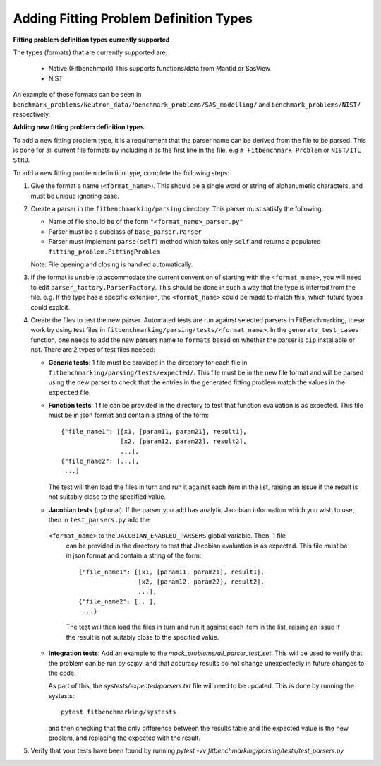 .. _parsers:

#######################################
Adding Fitting Problem Definition Types
#######################################


**Fitting problem definition types currently supported**

The types (formats) that are currently supported are:

  - Native (Fitbenchmark)
    This supports functions/data from Mantid or SasView
  - NIST

An example of these formats can be seen in
``benchmark_problems/Neutron_data/``/``benchmark_problems/SAS_modelling/``
and ``benchmark_problems/NIST/`` respectively.

**Adding new fitting problem definition types**

To add a new fitting problem type, it is a requirement that the parser name
can be derived from the file to be parsed.
This is done for all current file formats by including it as the first line
in the file. e.g ``# Fitbenchmark Problem`` or ``NIST/ITL StRD``.

To add a new fitting problem definition type, complete the following steps:

1. Give the format a name (``<format_name>``).
   This should be a single word or string of alphanumeric characters,
   and must be unique ignoring case.
2. Create a parser in the ``fitbenchmarking/parsing`` directory.
   This parser must satisfy the following:

   - Name of file should be of the form ``"<format_name>_parser.py"``
   - Parser must be a subclass of ``base_parser.Parser``
   - Parser must implement ``parse(self)`` method which takes only ``self``
     and returns a populated ``fitting_problem.FittingProblem``

   Note: File opening and closing is handled automatically.

3. If the format is unable to accommodate the current convention of
   starting with the ``<format_name>``, you will need to edit
   ``parser_factory.ParserFactory``.
   This should be done in such a way that the type is inferred from the file.
   e.g. If the type has a specific extension, the ``<format_name>`` could be
   made to match this, which future types could exploit.

4. Create the files to test the new parser.
   Automated tests are run against selected parsers in FitBenchmarking,
   these work by using test files in
   ``fitbenchmarking/parsing/tests/<format_name>``.
   In the ``generate_test_cases`` function, one needs to add the new parsers
   name to ``formats`` based on whether the parser is ``pip`` installable or
   not.
   There are 2 types of test files needed:

   - **Generic tests**: 1 file must be provided in the directory for each file
     in ``fitbenchmarking/parsing/tests/expected/``.
     This file must be in the new file format and will be parsed using the new
     parser to check that the entries in the generated fitting problem match
     the values in the ``expected`` file.

   - **Function tests**: 1 file can be provided in the directory to test that
     function evaluation is as expected. This file must be in json format and
     contain a string of the form::

       {"file_name1": [[x1, [param11, param21], result1],
                       [x2, [param12, param22], result2],
                       ...],
       {"file_name2": [...],
        ...}

     The test will then load the files in turn and run it against each item in
     the list, raising an issue if the result is not suitably close to the
     specified value.

   - **Jacobian tests** (optional): If the parser you add has analytic Jacobian
     information which you wish to use, then in ``test_parsers.py`` add the
    ``<format_name>`` to the ``JACOBIAN_ENABLED_PARSERS`` global variable. Then, 1 file
     can be provided in the directory to test that Jacobian evaluation is as expected.
     This file must be in json format and contain a string of the form::

       {"file_name1": [[x1, [param11, param21], result1],
                       [x2, [param12, param22], result2],
                       ...],
       {"file_name2": [...],
        ...}

     The test will then load the files in turn and run it against each item in
     the list, raising an issue if the result is not suitably close to the
     specified value.

   - **Integration tests**: Add an example to the `mock_problems/all_parser_test_set`.
     This will be used to verify that the problem can be run by scipy, and that
     accuracy results do not change unexpectedly in future changes to the code.

     As part of this, the `systests/expected/parsers.txt` file will need to be
     updated. This is done by running the systests::

       pytest fitbenchmarking/systests

     and then checking that the only difference between the results table and the
     expected value is the new problem, and replacing the expected with the result.

5. Verify that your tests have been found by running
   `pytest -vv fitbenchmarking/parsing/tests/test_parsers.py`

